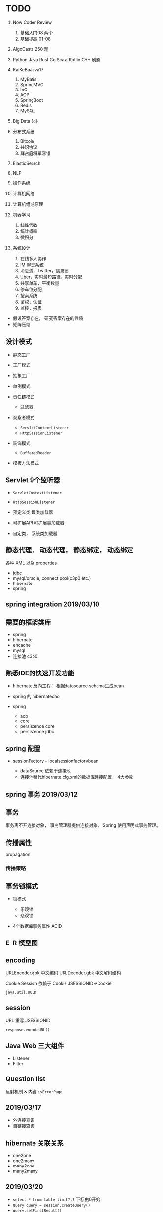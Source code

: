 #+tags: F,

* TODO


1.  Now Coder Review

    1. 基础入门08 两个
    2. 基础提高 01-08

2.  AlgoCasts 250 题
3.  Python Java Rust Go Scala Kotlin C++ 刷题
4.  KaiKeBaJava17

    1. MyBatis
    2. SpringMVC
    3. IoC
    4. AOP
    5. SpringBoot
    6. Redis
    7. MySQL

5.  Big Data 8斗
6.  分布式系统

    1. Bitcoin
    2. 共识协议
    3. 拜占庭将军容错

7.  ElasticSearch
8.  NLP
9.  操作系统
10. 计算机网络
11. 计算机组成原理
12. 机器学习

    1. 线性代数
    2. 统计概率
    3. 微积分

13. 系统设计

    1. 在线多人协作
    2. IM 聊天系统
    3. 消息流，Twitter，朋友圈
    4. Uber，实时最短路径，实时分配
    5. 共享单车，平衡数量
    6. 停车位分配
    7. 搜索系统
    8. 鉴权，认证
    9. 监控，报表

- 假设答案存在， 研究答案存在的性质
- 矩阵压缩
** 设计模式


- 静态工厂

- 工厂模式

- 抽象工厂

- 单例模式

- 责任链模式

  - 过滤器

- 观察者模式

  - =ServletContextListener=
  - =HttpSessionListener=

- 装饰模式

  - =BufferedReader=

- 模板方法模式
** Servlet 9个监听器


- =ServletContextListener=

- =HttpSessionListener=

- 预定义类 跟类加载器

- 可扩展API 可扩展类加载器

- 自定类， 系统类加载器
** 静态代理， 动态代理， 静态绑定， 动态绑定

各种 XML 以及 properties

- jdbc
- mysql/oracle, connect pool(c3p0 etc.)
- hibernate
- spring
** spring integration 2019/03/10
** 需要的框架类库


- spring
- hibernate
- ehcache
- mysql
- 连接池 c3p0
** 熟悉IDE的快速开发功能


- hibernate 反向工程： 根据datasource schema生成bean

- spring 的 hibernatedao

- spring

  - aop
  - core
  - persistence core
  - persistence jdbc
** spring 配置


- sessionFactory -- localsessionfactorybean

  - dataSource 依赖于连接池
  - 连接池替代hibernate.cfg.xml的数据库连接配置， 4大参数
** spring 事务 2019/03/12
** 事务

事务离不开连接对象， 事务管理器提供连接对象。 Spring
使用声明式事务管理。
** 传播属性

propagation
*** 传播策略
** 事务锁模式


- 锁模式

  - 乐观锁
  - 悲观锁

- 4个数据库事务属性 ACID
** E-R 模型图
** encoding

URLEncoder.gbk 中文编码 URLDecoder.gbk 中文解码结构

Cookie Session 依赖于 Cookie JSESSIONID->Cookie

=java.util.UUID=
** session

URL 重写 JSESSIONID

=response.encodeURL()=
** Java Web 三大组件


- Listener
- Filter
** Question list

反射机制 & 内省 =isErrorPage=
** 2019/03/17


- 外连接查询
- 自链接查询
** hibernate 关联关系


- one2one
- one2many
- many2one
- many2many
** 2019/03/20


- =select * from table limit?,?= 下标由0开始
- =Query query = session.createQuery()=
- =query.setFirstResult()=
- =qurey.setMaxResults()=
- =query.list();=
** spring


- Transaction 传播性，事务管理器
** 2019/04/11

Spring MVC 拦截器：单例模式

- 责任链模式
- 权限检查
- 性能监控
- =ThreadLocal= 机制
* How to get app root path in Csharp

Paths:

1. Current Working Directory
2. AppContext Directory
3. Current Process File Location
4. Source Code Directory
5. Host Directory(Asp.Net)

#+begin_example
  // Validation program
  using System;
  using System.Diagnostics;
  using System.IO;

  namespace testdir
  {
      class Program
      {
          static void Main(string[] args)
          {
              Console.WriteLine(Directory.GetCurrentDirectory());
              Console.WriteLine($"Launched from \t{Environment.CurrentDirectory}");
              Console.WriteLine($"Physical location \t{AppDomain.CurrentDomain.BaseDirectory}");
              Console.WriteLine($"AppContext.BaseDir \t{AppContext.BaseDirectory}");
              Console.WriteLine($"Runtime Call \t{Path.GetDirectoryName(Process.GetCurrentProcess().MainModule.FileName)}");
          }
      }
  }
#+end_example
** Dotnet Core 3.1

#+begin_example
  // Runtime Call to Get the App Root Path
  Console.WriteLine($"Runtime Call \t{Path.GetDirectoryName(Process.GetCurrentProcess().MainModule.FileName)}");
#+end_example
* Dotnet 5

#+begin_example

  Console.WriteLine($"AppContext.BaseDir \t{AppContext.BaseDirectory}");
#+end_example
* FreeSql checksum example
:PROPERTIES:
:id: 292cb6e5-d66d-440f-8ca1-8fb146a43ab3
:END:


#+begin_src csharp
[ExpressionCall]
public static class SqlExt
{
        internal static ThreadLocal<ExpressionCallContext> expContext = new ThreadLocal<ExpressionCallContext>();

        public static string checksum(string value)
        {
            expContext.Value.Result = $"checksum({expContext.Value.ParsedContent["value"]})";
            return default;
        }
}
#+end_src